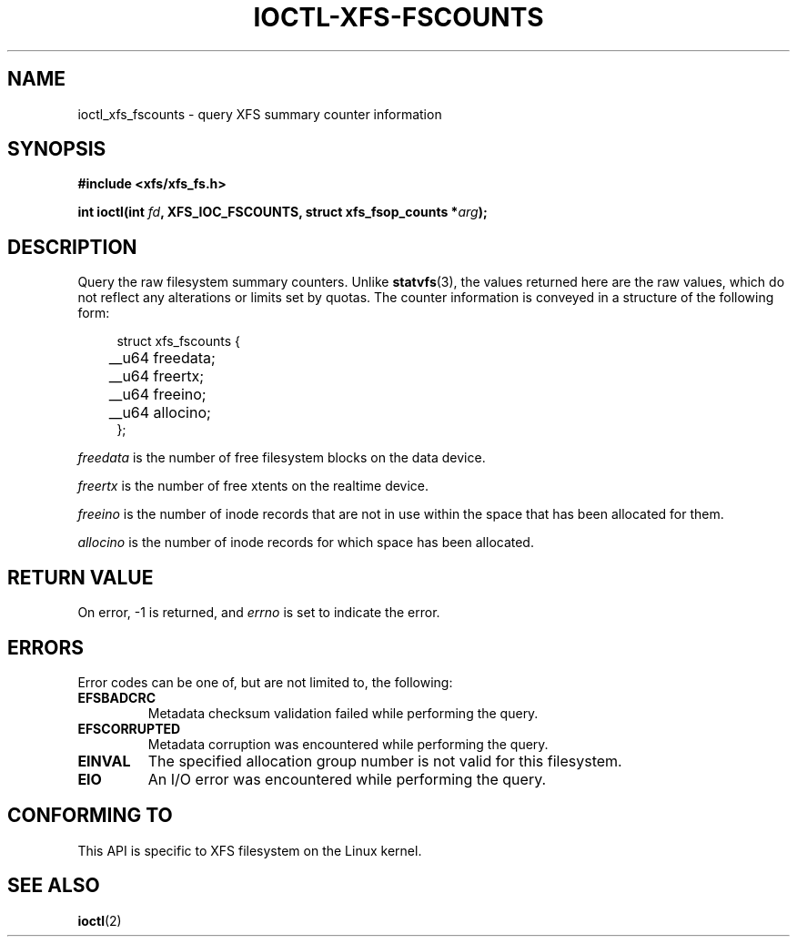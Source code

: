 .\" Copyright (c) 2019, Oracle.  All rights reserved.
.\"
.\" %%%LICENSE_START(GPLv2+_DOC_FULL)
.\" SPDX-License-Identifier: GPL-2.0+
.\" %%%LICENSE_END
.TH IOCTL-XFS-FSCOUNTS 2 2019-04-16 "XFS"
.SH NAME
ioctl_xfs_fscounts \- query XFS summary counter information
.SH SYNOPSIS
.br
.B #include <xfs/xfs_fs.h>
.PP
.BI "int ioctl(int " fd ", XFS_IOC_FSCOUNTS, struct xfs_fsop_counts *" arg );
.SH DESCRIPTION
Query the raw filesystem summary counters.
Unlike
.BR statvfs (3),
the values returned here are the raw values, which do not reflect any
alterations or limits set by quotas.
The counter information is conveyed in a structure of the following form:
.PP
.in +4n
.nf
struct xfs_fscounts {
	__u64   freedata;
	__u64   freertx;
	__u64   freeino;
	__u64   allocino;
};
.fi
.in
.PP
.I freedata
is the number of free filesystem blocks on the data device.
.PP
.I freertx
is the number of free xtents on the realtime device.
.PP
.I freeino
is the number of inode records that are not in use within the space that has
been allocated for them.
.PP
.I allocino
is the number of inode records for which space has been allocated.
.SH RETURN VALUE
On error, \-1 is returned, and
.I errno
is set to indicate the error.
.PP
.SH ERRORS
Error codes can be one of, but are not limited to, the following:
.TP
.B EFSBADCRC
Metadata checksum validation failed while performing the query.
.TP
.B EFSCORRUPTED
Metadata corruption was encountered while performing the query.
.TP
.B EINVAL
The specified allocation group number is not valid for this filesystem.
.TP
.B EIO
An I/O error was encountered while performing the query.
.SH CONFORMING TO
This API is specific to XFS filesystem on the Linux kernel.
.SH SEE ALSO
.BR ioctl (2)
